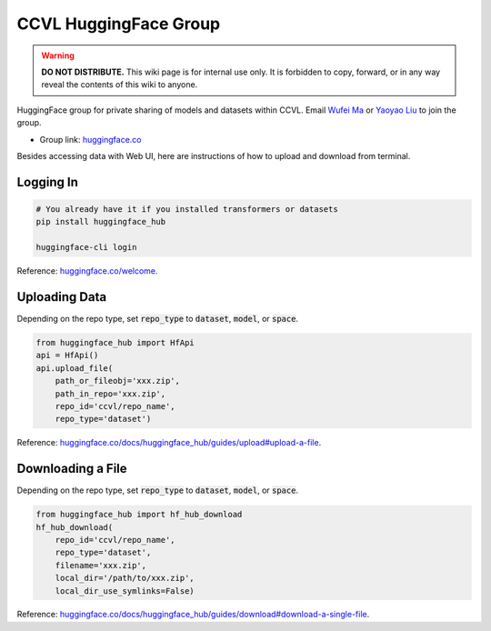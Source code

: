 CCVL HuggingFace Group
**********************

.. warning::

   **DO NOT DISTRIBUTE.** This wiki page is for internal use only. It is forbidden to copy, forward, or in any way reveal the contents of this wiki to anyone.

HuggingFace group for private sharing of models and datasets within CCVL. Email `Wufei Ma <mailto:wufeim@gmail.com>`_ or `Yaoyao Liu <mailto:yliu538@jhu.edu>`_ to join the group.

* Group link: `huggingface.co <https://huggingface.co/ccvl>`_

Besides accessing data with Web UI, here are instructions of how to upload and download from terminal.

Logging In
----------

.. code::

    # You already have it if you installed transformers or datasets
    pip install huggingface_hub

    huggingface-cli login

Reference: `huggingface.co/welcome <https://huggingface.co/welcome>`_.

Uploading Data
--------------

Depending on the repo type, set :code:`repo_type` to :code:`dataset`, :code:`model`, or :code:`space`.

.. code::

    from huggingface_hub import HfApi
    api = HfApi()
    api.upload_file(
        path_or_fileobj='xxx.zip',
        path_in_repo='xxx.zip',
        repo_id='ccvl/repo_name',
        repo_type='dataset')

Reference: `huggingface.co/docs/huggingface_hub/guides/upload#upload-a-file <https://huggingface.co/docs/huggingface_hub/guides/upload#upload-a-file>`_.

Downloading a File
------------------

Depending on the repo type, set :code:`repo_type` to :code:`dataset`, :code:`model`, or :code:`space`.

.. code::

    from huggingface_hub import hf_hub_download
    hf_hub_download(
        repo_id='ccvl/repo_name',
        repo_type='dataset',
        filename='xxx.zip',
        local_dir='/path/to/xxx.zip',
        local_dir_use_symlinks=False)

Reference: `huggingface.co/docs/huggingface_hub/guides/download#download-a-single-file <https://huggingface.co/docs/huggingface_hub/guides/download#download-a-single-file>`_.
